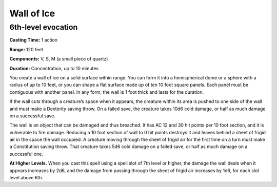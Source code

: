 
.. _srd:wall-of-ice:

Wall of Ice
-------------------------------------------------------------

6th-level evocation
^^^^^^^^^^^^^^^^^^^

**Casting Time:** 1 action

**Range:** 120 feet

**Components:** V, S, M (a small piece of quartz)

**Duration:** Concentration, up to 10 minutes

You create a wall of ice on a solid surface within range. You can form
it into a hemispherical dome or a sphere with a radius of up to 10 feet,
or you can shape a flat surface made up of ten 10 foot square panels.
Each panel must be contiguous with another panel. In any form, the wall
is 1 foot thick and lasts for the duration.

If the wall cuts through a creature’s space when it appears, the
creature within its area is pushed to one side of the wall and must make
a Dexterity saving throw. On a failed save, the creature takes 10d6 cold
damage, or half as much damage on a successful save.

The wall is an object that can be damaged and thus breached. It has AC
12 and 30 hit points per 10 foot section, and it is vulnerable to fire
damage. Reducing a 10 foot section of wall to 0 hit points destroys it
and leaves behind a sheet of frigid air in the space the wall occupied.
A creature moving through the sheet of frigid air for the first time on
a turn must make a Constitution saving throw. That creature takes 5d6
cold damage on a failed save, or half as much damage on a successful
one.

**At Higher Levels.** When you cast this spell using a spell slot of 7th
level or higher, the damage the wall deals when it appears increases by
2d6, and the damage from passing through the sheet of frigid air
increases by 1d6, for each slot level above 6th.
